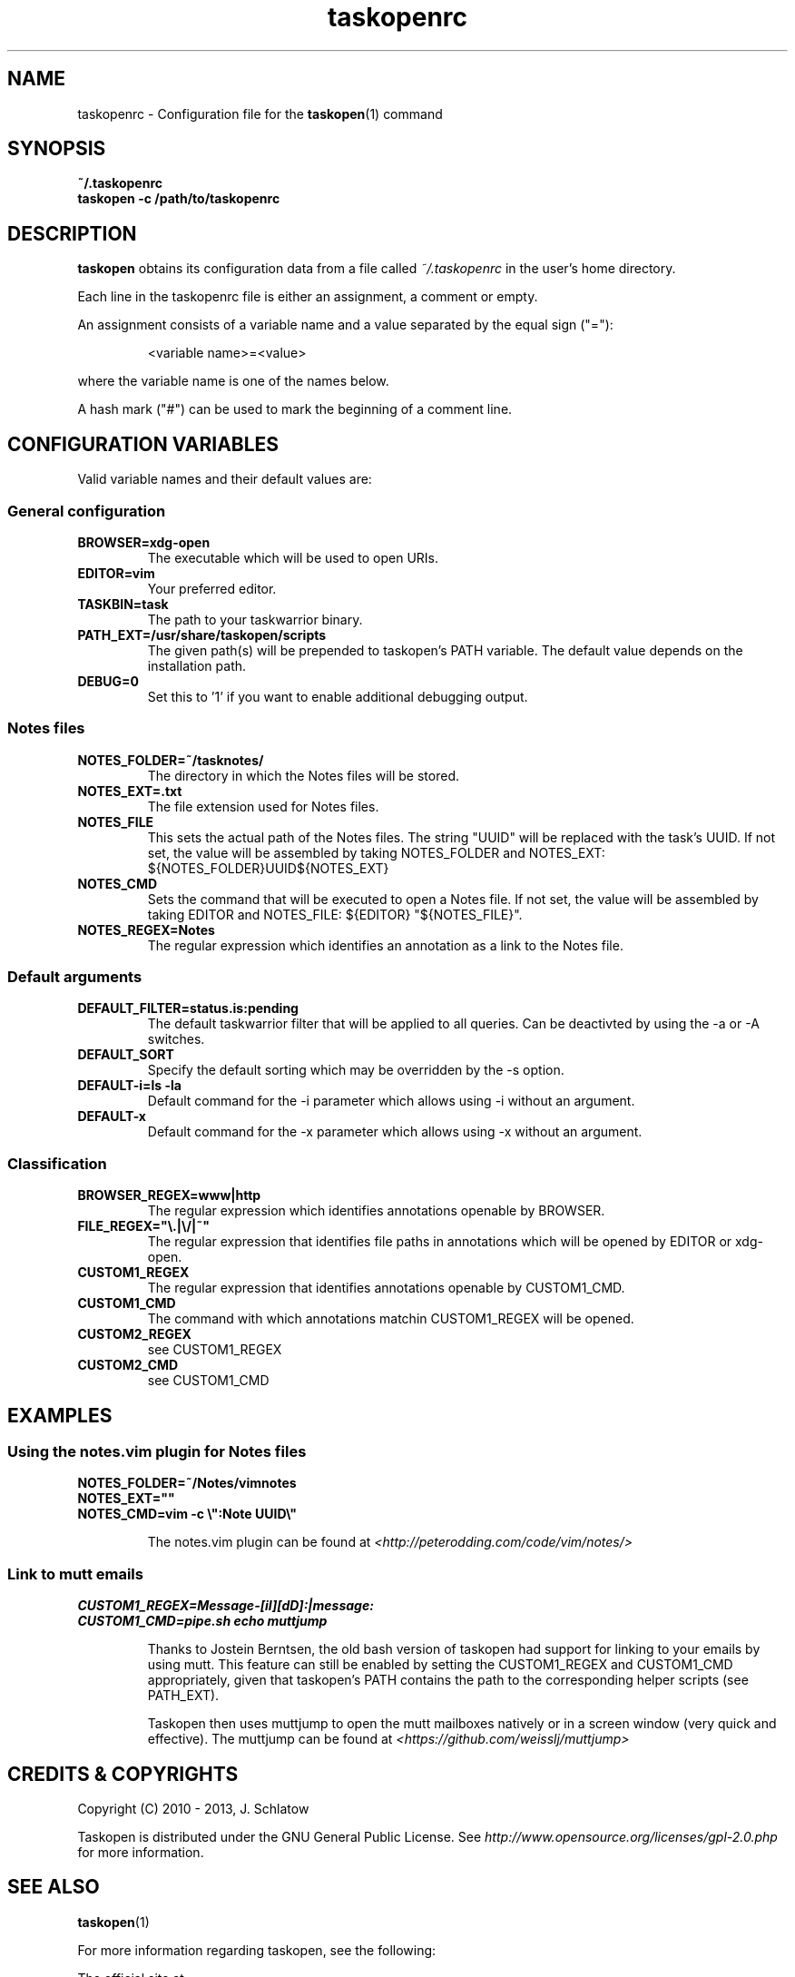 .TH taskopenrc 5 2013-02-25 "taskopen v1.0" "User Manuals"

.SH NAME
taskopenrc \- Configuration file for the
.BR taskopen (1)
command

.SH SYNOPSIS
.B ~/.taskopenrc
.br
.B taskopen -c /path/to/taskopenrc

.SH DESCRIPTION
.B taskopen
obtains its configuration data from a file called
.I ~/.taskopenrc
in the user's home directory.

Each line in the taskopenrc file is either an assignment, a comment or empty.

An assignment consists of a variable name and a value separated by the equal sign ("="):

.RS
<variable name>=<value>
.RE

where the variable name is one of the names below.

A hash mark ("#") can be used to mark the beginning of a comment line.

.SH CONFIGURATION VARIABLES
Valid variable names and their default values are:

.SS General configuration
.TP
.BR BROWSER=xdg-open
The executable which will be used to open URIs.

.TP
.BR EDITOR=vim
Your preferred editor.

.TP
.BR TASKBIN=task
The path to your taskwarrior binary.

.TP
.BR PATH_EXT=/usr/share/taskopen/scripts
The given path(s) will be prepended to taskopen's PATH variable. The default value depends on the installation path.

.TP
.BR DEBUG=0
Set this to '1' if you want to enable additional debugging output.

.SS "Notes" files

.TP
.BR NOTES_FOLDER=~/tasknotes/
The directory in which the Notes files will be stored.

.TP
.BR NOTES_EXT=.txt
The file extension used for Notes files.

.TP
.BR NOTES_FILE
This sets the actual path of the Notes files. The string "UUID" will be replaced with the task's UUID. If not set, the value will be assembled by taking NOTES_FOLDER and NOTES_EXT: ${NOTES_FOLDER}UUID${NOTES_EXT}

.TP
.BR NOTES_CMD
Sets the command that will be executed to open a Notes file. If not set, the value will be assembled by taking EDITOR and NOTES_FILE: ${EDITOR} "${NOTES_FILE}".

.TP
.BR NOTES_REGEX=Notes
The regular expression which identifies an annotation as a link to the Notes file.

.SS Default arguments

.TP
.BR DEFAULT_FILTER=status.is:pending
The default taskwarrior filter that will be applied to all queries. Can be deactivted by using the -a or -A switches.

.TP
.BR DEFAULT_SORT
Specify the default sorting which may be overridden by the -s option.

.TP
.BR "DEFAULT-i=ls -la"
Default command for the -i parameter which allows using -i without an argument.

.TP
.BR DEFAULT-x
Default command for the -x parameter which allows using -x without an argument.

.SS Classification

.TP
.BR BROWSER_REGEX=www|http
The regular expression which identifies annotations openable by BROWSER.

.TP
.BR FILE_REGEX="\(rs.|\(rs/|~"
The regular expression that identifies file paths in annotations which will be opened by EDITOR or xdg-open.

.TP
.BR CUSTOM1_REGEX
The regular expression that identifies annotations openable by CUSTOM1_CMD.

.TP
.BR CUSTOM1_CMD
The command with which annotations matchin CUSTOM1_REGEX will be opened.

.TP
.BR CUSTOM2_REGEX
see CUSTOM1_REGEX

.TP
.BR CUSTOM2_CMD
see CUSTOM1_CMD

.SH EXAMPLES

.SS "Using the notes.vim plugin for Notes files"

.BR NOTES_FOLDER=~/Notes/vimnotes
.br
.BR NOTES_EXT=""
.br
.BR "NOTES_CMD=vim -c \(rs\(dq:Note UUID\(rs\(dq"

.IP
The notes.vim plugin can be found at
.I <http://peterodding.com/code/vim/notes/>

.SS "Link to mutt emails"
.BR CUSTOM1_REGEX=Message-[iI][dD]:|message:
.br
.BR "CUSTOM1_CMD=pipe.sh echo muttjump"

.IP
Thanks to Jostein Berntsen, the old bash version of taskopen had support for linking to your emails by using mutt. This feature can still be enabled by setting the CUSTOM1_REGEX and CUSTOM1_CMD appropriately, given that taskopen's PATH contains the path to the corresponding helper scripts (see PATH_EXT).

Taskopen then uses muttjump to open the mutt mailboxes natively or in a screen window (very quick
and effective). The muttjump can be found at
.I <https://github.com/weisslj/muttjump>

.SH "CREDITS & COPYRIGHTS"
Copyright (C) 2010 \- 2013, J. Schlatow

Taskopen is distributed under the GNU General Public License. See
.I http://www.opensource.org/licenses/gpl-2.0.php
for more information.

.SH SEE ALSO
.BR taskopen (1)

For more information regarding taskopen, see the following:

The official site at
.TP
.I <https://github.com/ValiValpas/taskopen/>

The official code repository at
.TP
.I <git://github.com/ValiValpas/taskopen.git>

.SH REPORTING BUGS
.TP
Bugs in taskopen may be reported to the issue-tracker at
.I <https://github.com/ValiValpas/taskopen/issues>

